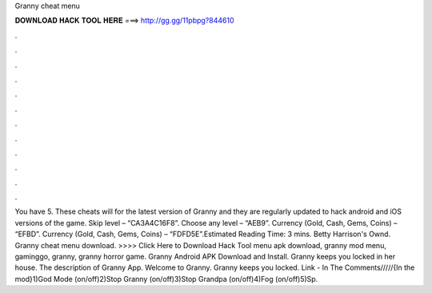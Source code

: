 Granny cheat menu

𝐃𝐎𝐖𝐍𝐋𝐎𝐀𝐃 𝐇𝐀𝐂𝐊 𝐓𝐎𝐎𝐋 𝐇𝐄𝐑𝐄 ===> http://gg.gg/11pbpg?844610

.

.

.

.

.

.

.

.

.

.

.

.

You have 5. These cheats will for the latest version of Granny and they are regularly updated to hack android and iOS versions of the game. Skip level – “CA3A4C16F8”. Choose any level – “AEB9”. Currency (Gold, Cash, Gems, Coins) – “EFBD”. Currency (Gold, Cash, Gems, Coins) – “FDFD5E”.Estimated Reading Time: 3 mins. Betty Harrison's Ownd. Granny cheat menu download. >>>> Click Here to Download Hack Tool menu apk download, granny mod menu, gaminggo, granny, granny horror game. Granny Android APK Download and Install. Granny keeps you locked in her house. The description of Granny App. Welcome to Granny. Granny keeps you locked. Link - In The Comments/////{In the mod}1)God Mode (on/off)2)Stop Granny (on/off)3)Stop Grandpa (on/off)4)Fog (on/off)5)Sp.